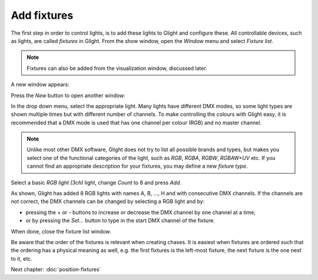 Add fixtures
------------

The first step in order to control lights, is to add these lights to Glight and
configure these. All controllable devices, such as lights, are called *fixtures*
in Glight. From the show window, open the *Window* menu and select *Fixture list*.

.. note:: Fixtures can also be added from the visualization window, discussed later.

A new window appears:

.. image:: images/empty-fixture-list.png
    :alt: Fixture list window

Press the *New* button to open another window:

.. image:: images/new-fixture-window.png
    :alt: New fixture window

In the drop down menu, select the appropriate light. Many lights have different DMX
modes, so some light types are shown multiple times but with different number of
channels. To make controlling the colours with Glight easy, it is recommended that
a DMX mode is used that has one channel per colour (RGB) and no master channel.

.. note:: Unlike most other DMX software, Glight does not try to list all possible brands
   and types, but makes you select one of the functional categories of the light,
   such as *RGB*, *RGBA*, *RGBW*, *RGBAW+UV* etc. If you cannot find an appropriate
   description for your fixtures, you may define a new *fixture type*.
    
Select a basic *RGB light (3ch)* light, change *Count* to 8 and press *Add*. 

.. image:: images/fixture-list-with-8-rgb-lights.png
    :alt: Fixture list after added 8 RGB lights

As shown, Glight has added 8 RGB lights with names A, B, ..., H and 
with consecutive DMX channels. If the channels are
not correct, the DMX channels can be changed by selecting a RGB light and by:

- pressing the + or - buttons to increase or decrease the DMX channel by one channel at a time;
- or by pressing the *Set...* button to type in the start DMX channel of the fixture.

When done, close the fixture list window.

Be aware that the order of the fixtures is relevant when creating chases. It is
easiest when fixtures are ordered such that the ordering has a physical meaning 
as well, e.g. the first fixtures is the left-most fixture, the next fixture is
the one next to it, etc.

Next chapter: :doc:`position-fixtures`

